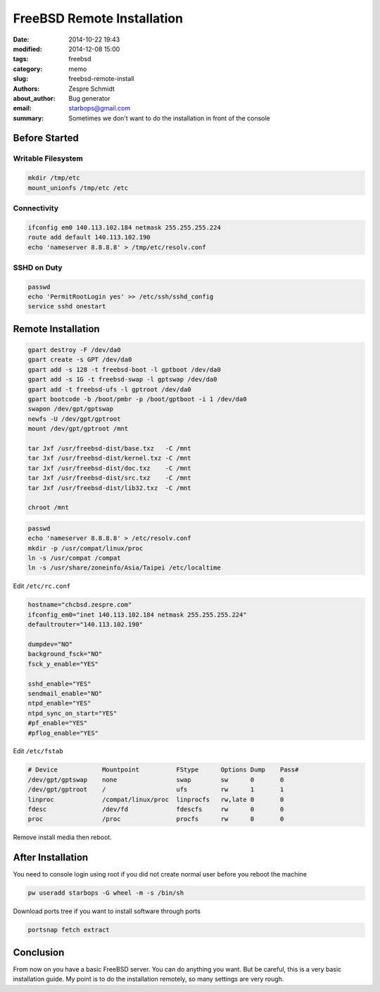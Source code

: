 =============================
 FreeBSD Remote Installation
=============================

:date: 2014-10-22 19:43
:modified: 2014-12-08 15:00
:tags: freebsd
:category: memo
:slug: freebsd-remote-install
:authors: Zespre Schmidt
:about_author: Bug generator
:email: starbops@gmail.com
:summary: Sometimes we don't want to do the installation in front of the console

Before Started
==============

Writable Filesystem
-------------------

.. code-block:: sh

    mkdir /tmp/etc
    mount_unionfs /tmp/etc /etc

Connectivity
------------

.. code-block:: sh

    ifconfig em0 140.113.102.184 netmask 255.255.255.224
    route add default 140.113.102.190
    echo 'nameserver 8.8.8.8' > /tmp/etc/resolv.conf

SSHD on Duty
------------

.. code-block:: sh

    passwd
    echo 'PermitRootLogin yes' >> /etc/ssh/sshd_config
    service sshd onestart

Remote Installation
===================

.. code-block:: sh

    gpart destroy -F /dev/da0
    gpart create -s GPT /dev/da0
    gpart add -s 128 -t freebsd-boot -l gptboot /dev/da0
    gpart add -s 1G -t freebsd-swap -l gptswap /dev/da0
    gpart add -t freebsd-ufs -l gptroot /dev/da0
    gpart bootcode -b /boot/pmbr -p /boot/gptboot -i 1 /dev/da0
    swapon /dev/gpt/gptswap
    newfs -U /dev/gpt/gptroot
    mount /dev/gpt/gptroot /mnt

    tar Jxf /usr/freebsd-dist/base.txz   -C /mnt
    tar Jxf /usr/freebsd-dist/kernel.txz -C /mnt
    tar Jxf /usr/freebsd-dist/doc.txz    -C /mnt
    tar Jxf /usr/freebsd-dist/src.txz    -C /mnt
    tar Jxf /usr/freebsd-dist/lib32.txz  -C /mnt

    chroot /mnt

.. code-block:: sh

    passwd
    echo 'nameserver 8.8.8.8' > /etc/resolv.conf
    mkdir -p /usr/compat/linux/proc
    ln -s /usr/compat /compat
    ln -s /usr/share/zoneinfo/Asia/Taipei /etc/localtime

Edit ``/etc/rc.conf``

.. code-block:: text

    hostname="chcbsd.zespre.com"
    ifconfig_em0="inet 140.113.102.184 netmask 255.255.255.224"
    defaultrouter="140.113.102.190"

    dumpdev="NO"
    background_fsck="NO"
    fsck_y_enable="YES"

    sshd_enable="YES"
    sendmail_enable="NO"
    ntpd_enable="YES"
    ntpd_sync_on_start="YES"
    #pf_enable="YES"
    #pflog_enable="YES"

Edit ``/etc/fstab``

.. code-block:: text

    # Device            Mountpoint          FStype      Options Dump    Pass#
    /dev/gpt/gptswap    none                swap        sw      0       0
    /dev/gpt/gptroot    /                   ufs         rw      1       1
    linproc             /compat/linux/proc  linprocfs   rw,late 0       0
    fdesc               /dev/fd             fdescfs     rw      0       0
    proc                /proc               procfs      rw      0       0

Remove install media then reboot.

After Installation
==================

You need to console login using root if you did not create normal user before
you reboot the machine

.. code-block:: sh

    pw useradd starbops -G wheel -m -s /bin/sh

Download ports tree if you want to install software through ports

.. code-block:: sh

    portsnap fetch extract

Conclusion
==========

From now on you have a basic FreeBSD server. You can do anything you want. But
be careful, this is a very basic installation guide. My point is to do the
installation remotely, so many settings are very rough.

